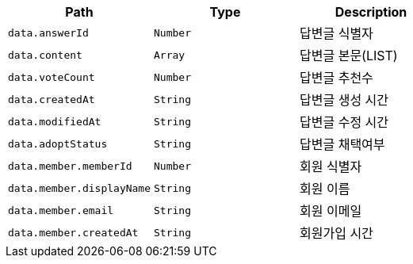 |===
|Path|Type|Description

|`+data.answerId+`
|`+Number+`
|답변글 식별자

|`+data.content+`
|`+Array+`
|답변글 본문(LIST)

|`+data.voteCount+`
|`+Number+`
|답변글 추천수

|`+data.createdAt+`
|`+String+`
|답변글 생성 시간

|`+data.modifiedAt+`
|`+String+`
|답변글 수정 시간

|`+data.adoptStatus+`
|`+String+`
|답변글 채택여부

|`+data.member.memberId+`
|`+Number+`
|회원 식별자

|`+data.member.displayName+`
|`+String+`
|회원 이름

|`+data.member.email+`
|`+String+`
|회원 이메일

|`+data.member.createdAt+`
|`+String+`
|회원가입 시간

|===